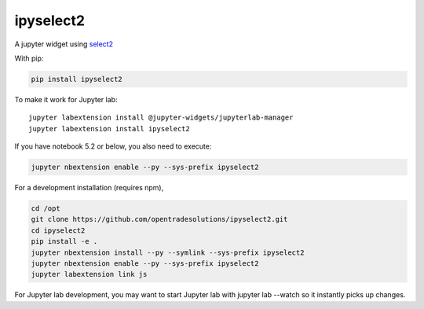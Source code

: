 ipyselect2
==========

A jupyter widget using `select2 <https://select2.org/>`__

With pip:

.. code:: bash

    pip install ipyselect2

To make it work for Jupyter lab:

::

    jupyter labextension install @jupyter-widgets/jupyterlab-manager
    jupyter labextension install ipyselect2

If you have notebook 5.2 or below, you also need to execute:

.. code:: bash

    jupyter nbextension enable --py --sys-prefix ipyselect2

For a development installation (requires npm),

.. code:: bash

    cd /opt
    git clone https://github.com/opentradesolutions/ipyselect2.git
    cd ipyselect2
    pip install -e .
    jupyter nbextension install --py --symlink --sys-prefix ipyselect2
    jupyter nbextension enable --py --sys-prefix ipyselect2
    jupyter labextension link js

For Jupyter lab development, you may want to start Jupyter lab with
jupyter lab --watch so it instantly picks up changes.


